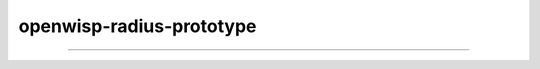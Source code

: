 openwisp-radius-prototype
=========================

.. image:: https://travis-ci.org/rohithasrk/openwisp-radius-prototype.svg?branch=master
    :target: https://travis-ci.org/rohithasrk/openwisp-radius-prototype

.. image:: https://coveralls.io/repos/github/rohithasrk/openwisp-radius-prototype/badge.svg?branch=master
    :target: https://coveralls.io/github/rohithasrk/openwisp-radius-prototype?branch=master

.. image:: https://requires.io/github/rohithasrk/openwisp-radius-prototype/requirements.svg?branch=master
    :target: https://requires.io/github/rohithasrk/openwisp-radius-prototype/requirements/?branch=master
    :alt: Requirements Status
    
------------

